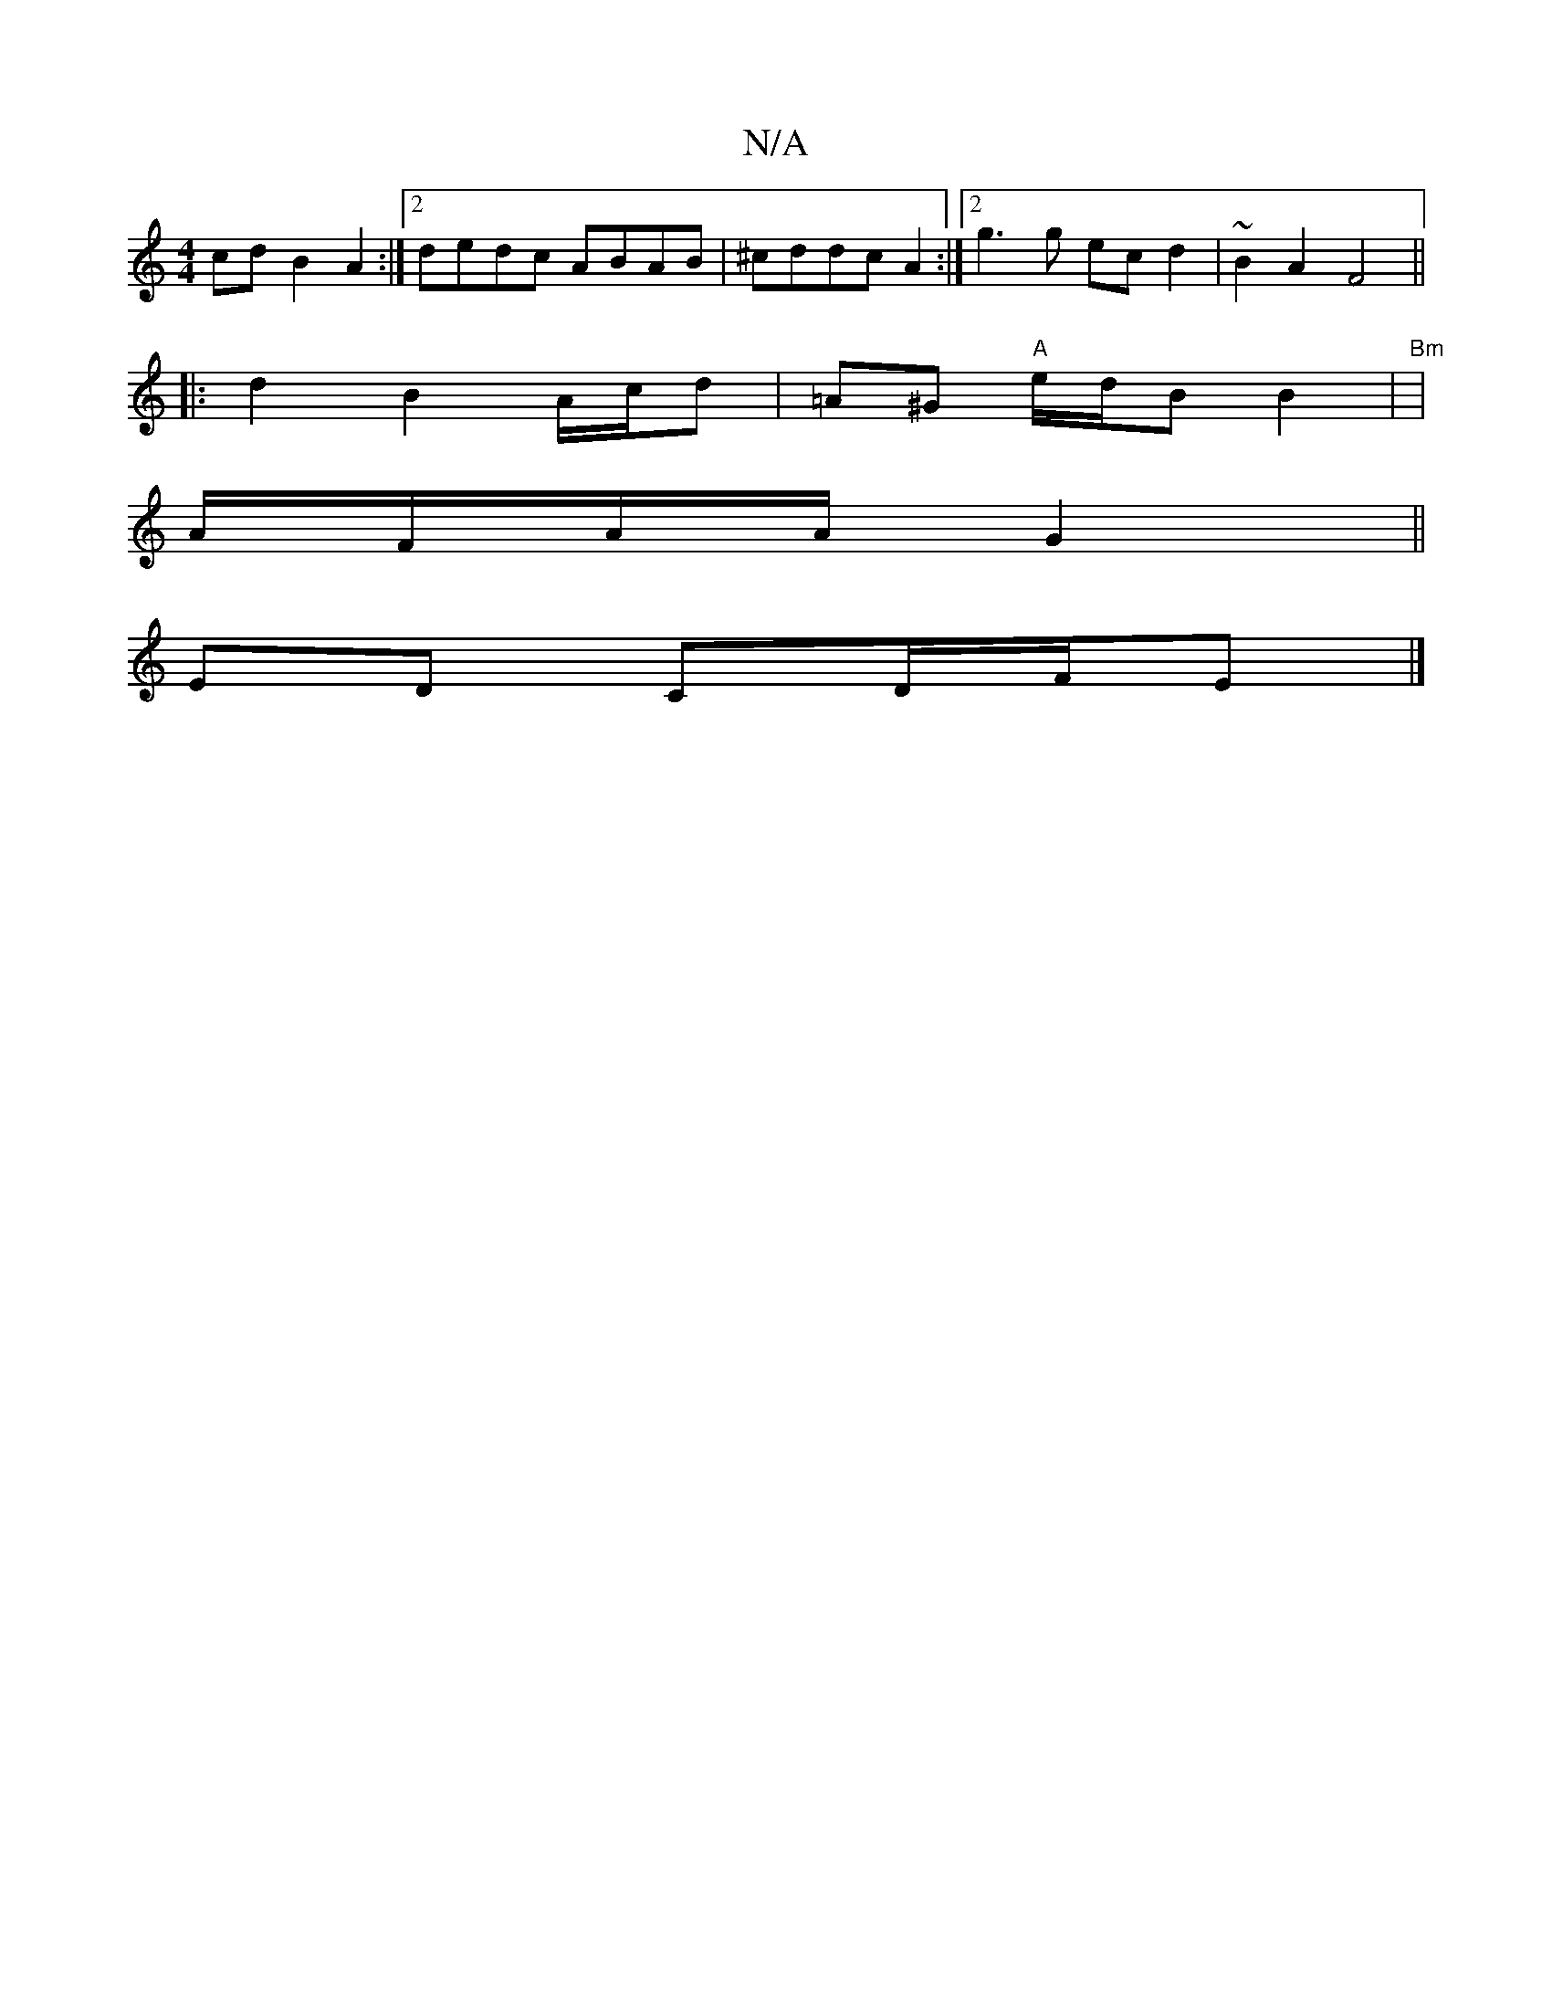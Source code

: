 X:1
T:N/A
M:4/4
R:N/A
K:Cmajor
cd B2 A2:|2 dedc ABAB|^cddc A2:|[2 g3 g ec d2 | ~B2 A2 F4 ||
|: d2 B2 A/c/d | =A^G "A"e/d/B B2 | "Bm" |
A/F/A/A/ G2 ||
ED CD/F/E |]

|:c2A2B2|c>AA(A A>5) |A>AB>d "D"B2e2|"Em" g2 ef ge dB|cAeA ~e2 | "C